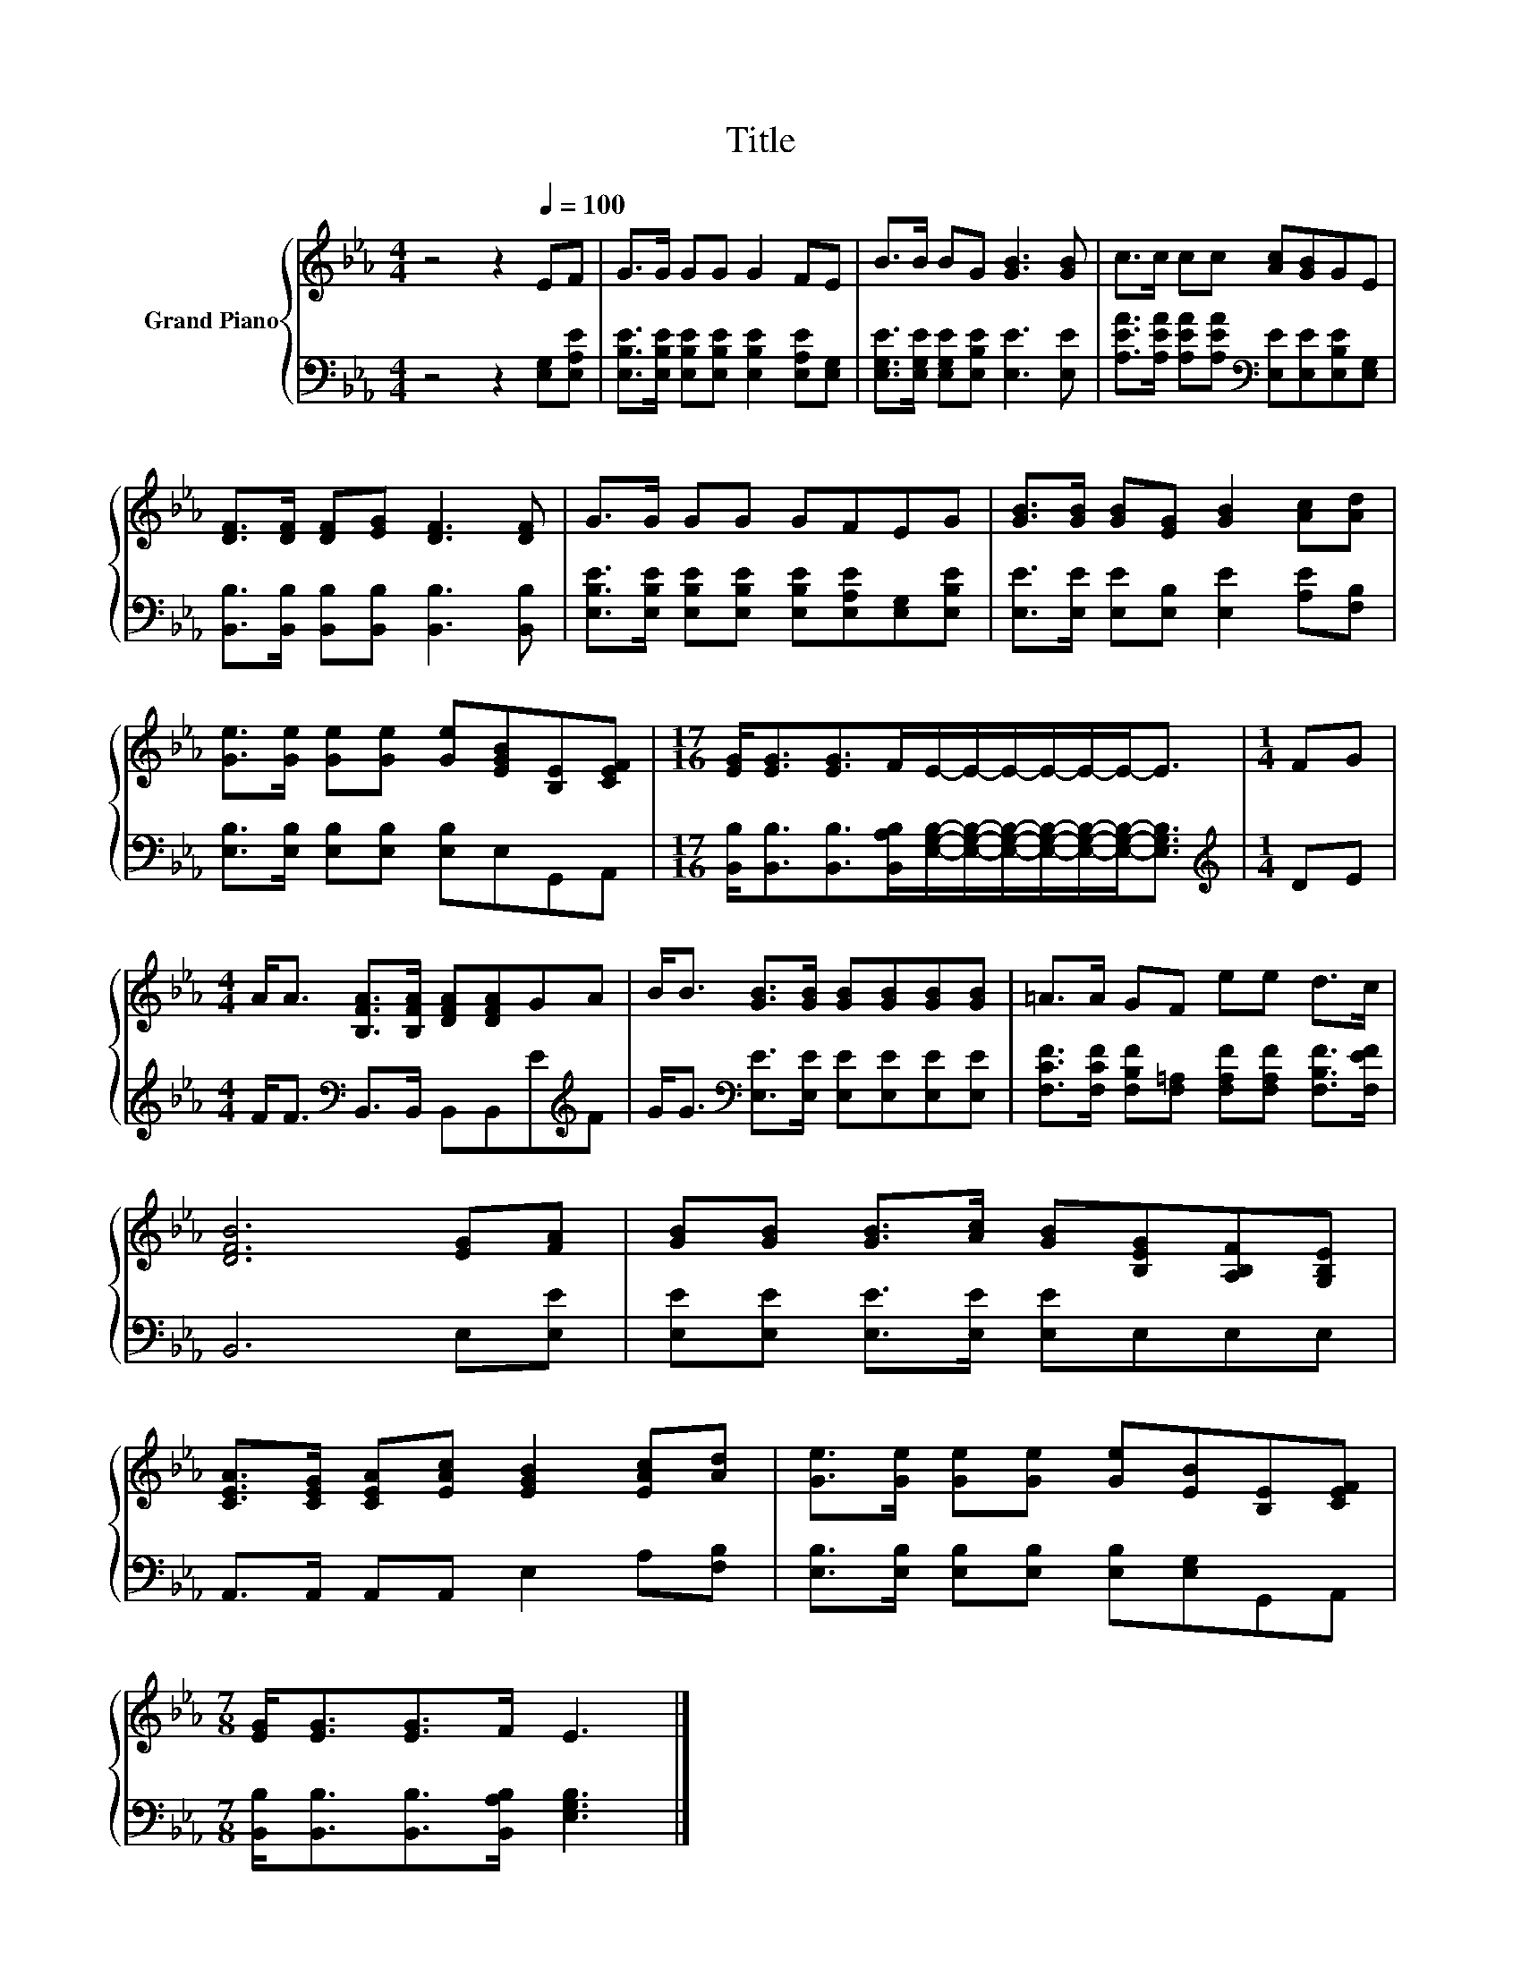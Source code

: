 X:1
T:Title
%%score { 1 | 2 }
L:1/8
M:4/4
K:Eb
V:1 treble nm="Grand Piano"
V:2 bass 
V:1
 z4 z2[Q:1/4=100] EF | G>G GG G2 FE | B>B BG [GB]3 [GB] | c>c cc [Ac][GB]GE | %4
 [DF]>[DF] [DF][EG] [DF]3 [DF] | G>G GG GFEG | [GB]>[GB] [GB][EG] [GB]2 [Ac][Ad] | %7
 [Ge]>[Ge] [Ge][Ge] [Ge][EGB][B,E][CEF] |[M:17/16] [EG]<[EG][EG]>FE/-E/-E/-E/-E/-E-<E |[M:1/4] FG | %10
[M:4/4] A<A [B,FA]>[B,FA] [DFA][DFA]GA | B<B [GB]>[GB] [GB][GB][GB][GB] | =A>A GF ee d>c | %13
 [DFB]6 [EG][FA] | [GB][GB] [GB]>[Ac] [GB][B,EG][A,B,F][G,B,E] | %15
 [CEA]>[CEG] [CEA][EAc] [EGB]2 [EAc][Ad] | [Ge]>[Ge] [Ge][Ge] [Ge][EB][B,E][CEF] | %17
[M:7/8] [EG]<[EG][EG]>F E3 |] %18
V:2
 z4 z2 [E,G,][E,A,E] | [E,B,E]>[E,B,E] [E,B,E][E,B,E] [E,B,E]2 [E,A,E][E,G,] | %2
 [E,G,E]>[E,G,E] [E,G,E][E,B,E] [E,E]3 [E,E] | %3
 [A,EA]>[A,EA] [A,EA][A,EA][K:bass] [E,E][E,E][E,B,E][E,G,] | %4
 [B,,B,]>[B,,B,] [B,,B,][B,,B,] [B,,B,]3 [B,,B,] | %5
 [E,B,E]>[E,B,E] [E,B,E][E,B,E] [E,B,E][E,A,E][E,G,][E,B,E] | %6
 [E,E]>[E,E] [E,E][E,B,] [E,E]2 [A,E][F,B,] | [E,B,]>[E,B,] [E,B,][E,B,] [E,B,]E,G,,A,, | %8
[M:17/16] [B,,B,]<[B,,B,][B,,B,]>[B,,A,B,][E,G,B,]/-[E,G,B,]/-[E,G,B,]/-[E,G,B,]/-[E,G,B,]/-[E,G,B,]-<[E,G,B,] | %9
[M:1/4][K:treble] DE |[M:4/4] F<F[K:bass] B,,>B,, B,,B,,E[K:treble]F | %11
 G<G[K:bass] [E,E]>[E,E] [E,E][E,E][E,E][E,E] | %12
 [F,CF]>[F,CF] [F,B,F][F,=A,] [F,A,F][F,A,F] [F,B,F]>[F,EF] | B,,6 E,[E,E] | %14
 [E,E][E,E] [E,E]>[E,E] [E,E]E,E,E, | A,,>A,, A,,A,, E,2 A,[F,B,] | %16
 [E,B,]>[E,B,] [E,B,][E,B,] [E,B,][E,G,]G,,A,, | %17
[M:7/8] [B,,B,]<[B,,B,][B,,B,]>[B,,A,B,] [E,G,B,]3 |] %18

